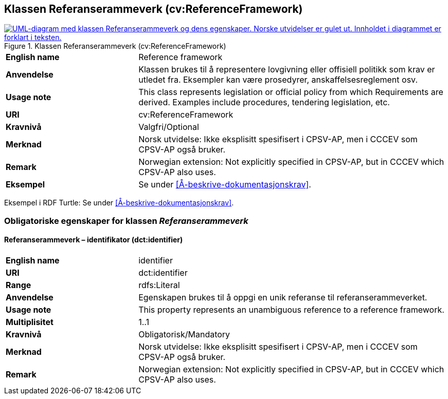 == Klassen Referanserammeverk (cv:ReferenceFramework) [[Referanserammeverk]]

[[img-KlassenReferanserammeverk]]
.Klassen Referanserammeverk (cv:ReferenceFramework)
[link=images/KlassenReferanserammeverk.png]
image::images/KlassenReferanserammeverk.png[alt="UML-diagram med klassen Referanserammeverk og dens egenskaper. Norske utvidelser er gulet ut. Innholdet i diagrammet er forklart i teksten."]

[cols="30s,70d"]
|===
|English name| Reference framework
|Anvendelse| Klassen brukes til å representere lovgivning eller offisiell politikk som krav er utledet fra. Eksempler kan være prosedyrer, anskaffelsesreglement osv.
|Usage note|This class represents legislation or official policy from which Requirements are derived. Examples include procedures, tendering legislation, etc.
|URI| cv:ReferenceFramework
|Kravnivå| Valgfri/Optional
|Merknad | Norsk utvidelse: Ikke eksplisitt spesifisert i CPSV-AP, men i CCCEV som CPSV-AP også bruker.
|Remark | Norwegian extension: Not explicitly specified in CPSV-AP, but in CCCEV which CPSV-AP also uses.
|Eksempel| Se under <<Å-beskrive-dokumentasjonskrav>>.
|===

Eksempel i RDF Turtle: Se under <<Å-beskrive-dokumentasjonskrav>>.

=== Obligatoriske egenskaper for klassen _Referanserammeverk_ [[Referanserammeverk-obligatoriske-egenskaper]]

==== Referanserammeverk – identifikator (dct:identifier) [[Referanserammeverk-identifikator]]

[cols="30s,70d"]
|===
|English name| identifier
|URI| dct:identifier
|Range| rdfs:Literal
|Anvendelse| Egenskapen brukes til å oppgi en unik referanse til referanserammeverket.
|Usage note|This property represents an unambiguous reference to a reference framework.
|Multiplisitet| 1..1
|Kravnivå| Obligatorisk/Mandatory
|Merknad | Norsk utvidelse: Ikke eksplisitt spesifisert i CPSV-AP, men i CCCEV som CPSV-AP også bruker.
|Remark | Norwegian extension: Not explicitly specified in CPSV-AP, but in CCCEV which CPSV-AP also uses.
|===
